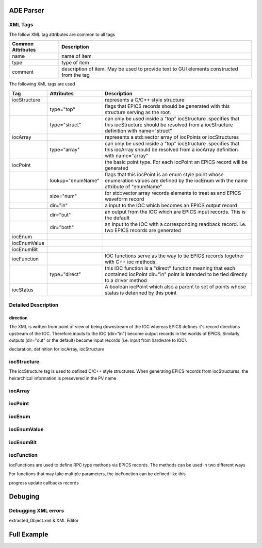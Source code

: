 ADE Parser
==========

XML Tags
++++++++

The follow XML tag attributes are common to all tags

=================   =================================
Common Attributes   Description
=================   =================================
name                name of item
type                type of item
comment             description of item.  May
                    be used to provide text
                    to GUI elements constructed
                    from the tag
=================   =================================

The following XML tags are used


+---------------+-------------------+--------------------------------------------------------+
|Tag            |  Attributes       | Description                                            |
+===============+===================+========================================================+
|iocStructure   |                   | represents a C/C++ style structure                     |
+---------------+-------------------+--------------------------------------------------------+
|               | type="top"        | flags that EPICS records should be                     |
|               |                   | generated with this structure                          |
|               |                   | serving as the root.                                   |
+---------------+-------------------+--------------------------------------------------------+
|               | type="struct"     | can only be used inside a "top" iocStructure           |
|               |                   | .specifies that this iocStructure should be resolved   |
|               |                   | from a iocStructure definition with name="struct"      |
+---------------+-------------------+--------------------------------------------------------+
|iocArray       |                   | represents a std::vector array of iocPoints or         |
|               |                   | iocStructures                                          |
+---------------+-------------------+--------------------------------------------------------+
|               | type="array"      | can only be used inside a "top" iocStructure           |
|               |                   | .specifies that this iocArray should be resolved       |
|               |                   | from a iocArray definition with name="array"           |
+---------------+-------------------+--------------------------------------------------------+
|iocPoint       |                   | the basic point type.  For each iocPoint an EPICS      |
|               |                   | record will be generated                               |
+---------------+-------------------+--------------------------------------------------------+
|               | lookup="enumName" | flags that this iocPoint is an enum style point whose  |
|               |                   | enumeration values are defined by the iocEnum with the |
|               |                   | name attribute of "enumName"                           |
+---------------+-------------------+--------------------------------------------------------+
|               | size="num"        | for std::vector array records elements to treat as     |
|               |                   | and EPICS waveform record                              |
+---------------+-------------------+--------------------------------------------------------+
|               | dir="in"          | a input to the IOC which becomes                       |
|               |                   | an EPICS output record                                 |
+---------------+-------------------+--------------------------------------------------------+
|               | dir="out"         | an output from the IOC which                           |
|               |                   | are EPICS input records.  This is the default          |
+---------------+-------------------+--------------------------------------------------------+
|               | dir="both"        | an input to the IOC with a corresponding readback      |
|               |                   | record.  i.e. two EPICS records are generated          |
+---------------+-------------------+--------------------------------------------------------+
|iocEnum        |                   |                                                        |
+---------------+-------------------+--------------------------------------------------------+
|iocEnumValue   |                   |                                                        |
+---------------+-------------------+--------------------------------------------------------+
|iocEnumBit     |                   |                                                        |
+---------------+-------------------+--------------------------------------------------------+
|iocFunction    |                   | IOC functions serve as the way to tie                  |
|               |                   | EPICS records together with C++ ioc                    |
|               |                   | methods.                                               |
+---------------+-------------------+--------------------------------------------------------+
|               | type="direct"     | this IOC function is a "direct"                        |
|               |                   | function meaning that each contained                   |
|               |                   | iocPoint dir="in" point is intended                    |
|               |                   | to be tied directly to a driver                        |
|               |                   | method                                                 |
+---------------+-------------------+--------------------------------------------------------+
|iocStatus      |                   | A boolean iocPoint which also a parent to              | 
|               |                   | set of points whose status is deterined by this point  |
+---------------+-------------------+--------------------------------------------------------+


Detailed Description
++++++++++++++++++++

direction
---------

The XML is written from point of view of being downstream of the IOC whereas EPICS defines
it's record directions upstream of the IOC.  Therefore inputs to the IOC (dir="in") become
output records in the worlds of EPICS.  Similarly outputs (dir="out" or the default) become
input records (i.e. input from hardware to IOC).

declaration, definition for iocArray, iocStructure

iocStructure
++++++++++++

The iocStructure tag is used to defined C/C++ style structures.
When generating EPICS records from iocStructures, the heirarchical
information is presevered in the PV name


iocArray
++++++++

iocPoint
++++++++

iocEnum
+++++++

iocEnumValue
++++++++++++

iocEnumBit
++++++++++

iocFunction
+++++++++++

iocFunctions are used to define RPC type methods via EPICS records.  The methods
can be used in two different ways

For functions that may take multiple parameters, the iocFunction can be defined like this


progress update callbacks records

Debuging
========

Debugging XML errors
++++++++++++++++++++

extracted_Object.xml & XML Editor

Full Example
============






